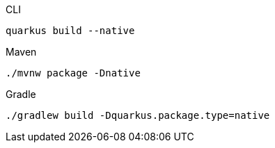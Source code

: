 [source, bash, role=primary]
.CLI
----
quarkus build --native
----

[source, bash, role=secondary]
.Maven
----
./mvnw package -Dnative
----

[source, bash, role=secondary]
.Gradle
----
./gradlew build -Dquarkus.package.type=native
----